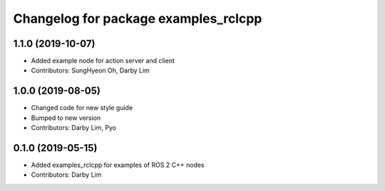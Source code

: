 ^^^^^^^^^^^^^^^^^^^^^^^^^^^^^^^^^^^^^
Changelog for package examples_rclcpp
^^^^^^^^^^^^^^^^^^^^^^^^^^^^^^^^^^^^^

1.1.0 (2019-10-07)
------------------
* Added example node for action server and client
* Contributors: SungHyeon Oh, Darby Lim

1.0.0 (2019-08-05)
------------------
* Changed code for new style guide
* Bumped to new version
* Contributors: Darby Lim, Pyo

0.1.0 (2019-05-15)
------------------
* Added examples_rclcpp for examples of ROS 2 C++ nodes
* Contributors: Darby Lim

